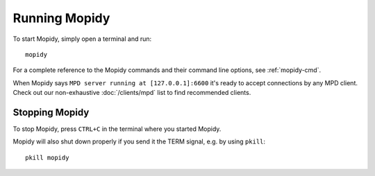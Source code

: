 **************
Running Mopidy
**************

To start Mopidy, simply open a terminal and run::

    mopidy

For a complete reference to the Mopidy commands and their command line options,
see :ref:`mopidy-cmd`.

When Mopidy says ``MPD server running at [127.0.0.1]:6600`` it's ready to
accept connections by any MPD client. Check out our non-exhaustive
:doc:`/clients/mpd` list to find recommended clients.


Stopping Mopidy
===============

To stop Mopidy, press ``CTRL+C`` in the terminal where you started Mopidy.

Mopidy will also shut down properly if you send it the TERM signal, e.g. by
using ``pkill``::

    pkill mopidy

